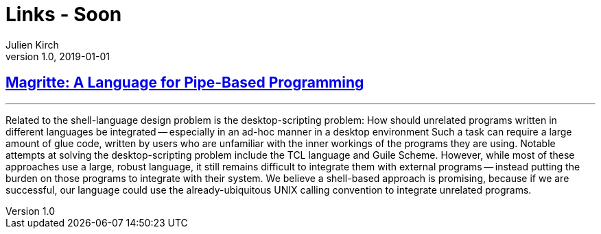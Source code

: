 = Links - Soon
Julien Kirch
v1.0, 2019-01-01
:article_lang: en

== link:http://files.jneen.net/academic/thesis.pdf[Magritte: A Language for Pipe-Based Programming]

[quote]
___
Related to the shell-language design problem is the desktop-scripting problem: How should unrelated programs written in different languages be integrated -- especially in an ad-hoc manner in a desktop environment
Such a task can require a large amount of glue code, written by users who are unfamiliar with the inner workings of the programs they are using.
Notable attempts at solving the desktop-scripting problem include the TCL language and Guile Scheme.
However, while most of these approaches use a large, robust language, it still remains difficult to integrate them with external programs -- instead putting the burden on those programs to integrate with their system.
We believe a shell-based approach is promising, because if we are successful, our language could use the already-ubiquitous UNIX calling convention to integrate unrelated programs.
____